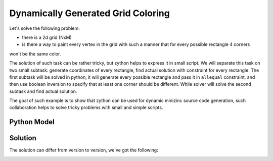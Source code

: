 Dynamically Generated Grid Coloring
===================================

Let's solve the following problem:

* there is a 2d grid (NxM)
* is there a way to paint every vertex in the grid with such a manner that for every possible rectangle 4 corners
won't be the same color.

.. image:: ../../_static/img/grid_small_uncolored.png
  :width: 300
  :alt: Grid

The solution of such task can be rather tricky, but zython helps to express it in small script. We will separate this
task on two small subtask: generate coordinates of every rectangle, find actual solution with constraint for every
rectangle. The first subtask will be solved in python, it will generate every possible rectangle and pass it in
``allequal`` constraint, and then use boolean inversion to specify that at least one corner should be different.
While solver will solve the second subtask and find actual solution.

The goal of such example is to show that zython can be used for dynamic minizinc source code generation, such
collaboration helps to solve tricky problems with small and simple scripts.

Python Model
------------

.. testcode::

    import zython as zn
    import itertools


    class Rectangles(zn.Model):
        def __init__(self, shape):
            self.field = zn.Array(zn.var(range(5)), shape=shape)
            self.constraints = []
            self.init_constraints(shape)

        def init_constraints(self, shape):
            for rect in get_rect(shape):
                self.constraints.append(~zn.allequal(self.field[p] for p in rect))


    def get_rect(shape):
        for i in range(1, shape[0]):
            for j in range(1, shape[1]):
                width = shape[0] - i
                height = shape[1] - j
                for left, top in itertools.product(range(i), range(j)):
                    rigth = left + width
                    bottom = top + height
                    yield (left, top), (rigth, top), (rigth, bottom), (left, bottom)


    model = Rectangles((3, 4))
    result = model.solve_satisfy(verbose=True)

.. testoutput::

    include "all_equal.mzn";
    array[0..2, 0..3] of var 0..4: field;
    constraint (not all_equal([field[0, 0], field[2, 0], field[2, 3], field[0, 3]]));
    constraint (not all_equal([field[0, 0], field[2, 0], field[2, 2], field[0, 2]]));
    constraint (not all_equal([field[0, 1], field[2, 1], field[2, 3], field[0, 3]]));
    constraint (not all_equal([field[0, 0], field[2, 0], field[2, 1], field[0, 1]]));
    constraint (not all_equal([field[0, 1], field[2, 1], field[2, 2], field[0, 2]]));
    constraint (not all_equal([field[0, 2], field[2, 2], field[2, 3], field[0, 3]]));
    constraint (not all_equal([field[0, 0], field[1, 0], field[1, 3], field[0, 3]]));
    constraint (not all_equal([field[1, 0], field[2, 0], field[2, 3], field[1, 3]]));
    constraint (not all_equal([field[0, 0], field[1, 0], field[1, 2], field[0, 2]]));
    constraint (not all_equal([field[0, 1], field[1, 1], field[1, 3], field[0, 3]]));
    constraint (not all_equal([field[1, 0], field[2, 0], field[2, 2], field[1, 2]]));
    constraint (not all_equal([field[1, 1], field[2, 1], field[2, 3], field[1, 3]]));
    constraint (not all_equal([field[0, 0], field[1, 0], field[1, 1], field[0, 1]]));
    constraint (not all_equal([field[0, 1], field[1, 1], field[1, 2], field[0, 2]]));
    constraint (not all_equal([field[0, 2], field[1, 2], field[1, 3], field[0, 3]]));
    constraint (not all_equal([field[1, 0], field[2, 0], field[2, 1], field[1, 1]]));
    constraint (not all_equal([field[1, 1], field[2, 1], field[2, 2], field[1, 2]]));
    constraint (not all_equal([field[1, 2], field[2, 2], field[2, 3], field[1, 3]]));
    solve satisfy;

Solution
--------

The solution can differ from version to version, we've got the following:

.. image:: ../../_static/img/grid_colored.png
  :width: 400
  :alt: Grid Coloring Solution
